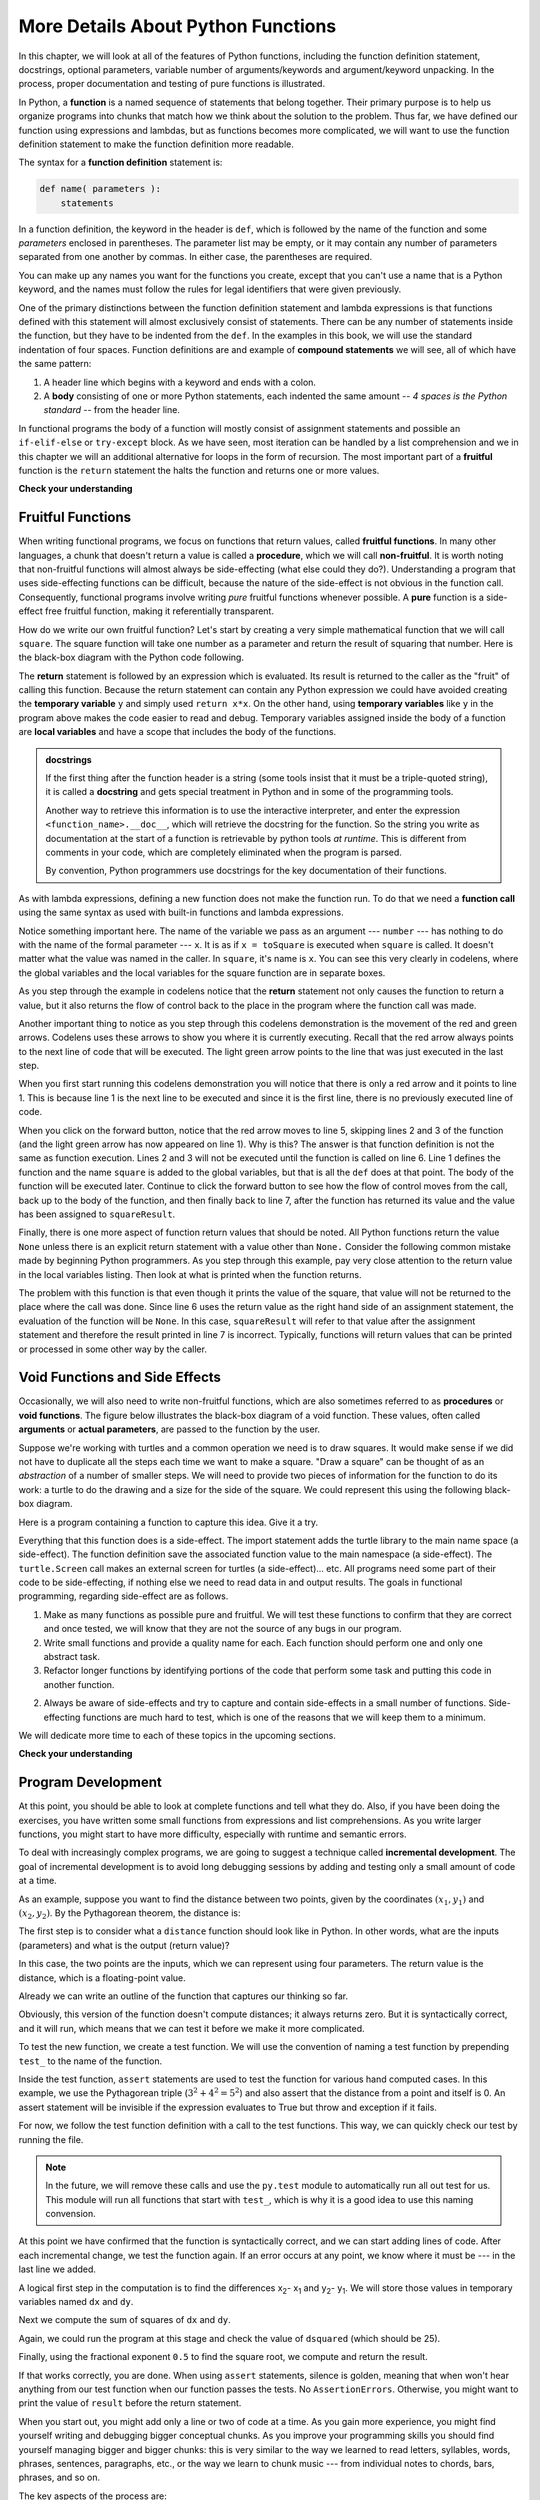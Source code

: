 More Details About Python Functions
===================================

In this chapter, we will look at all of the features of Python functions,
including the function definition statement, docstrings, optional parameters,
variable number of arguments/keywords and argument/keyword unpacking.  In the
process, proper documentation and testing of pure functions is illustrated.

In Python, a **function** is a named sequence of statements that belong
together.  Their primary purpose is to help us organize programs into chunks
that match how we think about the solution to the problem.  Thus far, we have
defined our function using expressions and lambdas, but as functions becomes
more complicated, we will want to use the function definition statement to make
the function definition more readable.

The syntax for a **function definition** statement is:

.. code-block:: python

    def name( parameters ):
        statements

In a function definition, the keyword in the header is ``def``, which is
followed by the name of the function and some *parameters* enclosed in
parentheses. The parameter list may be empty, or it may contain any number of
parameters separated from one another by commas. In either case, the parentheses
are required.

You can make up any names you want for the functions you create, except that you
can't use a name that is a Python keyword, and the names must follow the rules
for legal identifiers that were given previously. 

One of the primary distinctions between the function definition statement and
lambda expressions is that functions defined with this statement will almost
exclusively consist of statements.  There can be any number of statements inside
the function, but they have to be indented from the ``def``. In the examples in
this book, we will use the standard indentation of four spaces. Function
definitions are and example of **compound statements** we will see, all
of which have the same pattern:

#. A header line which begins with a keyword and ends with a colon.
#. A **body** consisting of one or more Python statements, each
   indented the same amount -- *4 spaces is the Python standard* -- from
   the header line.

In functional programs the body of a function will mostly consist of assignment
statements and possible an ``if-elif-else`` or ``try-except`` block.  As we have
seen, most iteration can be handled by a list comprehension and we in this
chapter we will an additional alternative for loops in the form of recursion.  
The most important part of a **fruitful** function is the ``return`` statement
the halts the function and returns one or more values.






**Check your understanding**

.. mchoice:: test_question5_1_1
   :answer_a: A named sequence of statements.
   :answer_b: Any sequence of statements.
   :answer_c: A mathematical expression that calculates a value.
   :answer_d: A statement of the form x = 5 + 4.
   :correct: a
   :feedback_a: Yes, a function is a named sequence of statements.
   :feedback_b: While functions contain sequences of statements, not all sequences of statements are considered functions.
   :feedback_c: While some functions do calculate values, the python idea of a function is slightly different from the mathematical idea of a function in that not all functions calculate values.  Consider, for example, the turtle functions in this section.   They made the turtle draw a specific shape, rather than calculating a value.
   :feedback_d: This statement is called an assignment statement.  It assigns the value on the right (9), to the name on the left (x).

   What is a function in Python?

.. mchoice:: test_question5_1_2
   :answer_a: To improve the speed of execution
   :answer_b: To help the programmer organize programs into chunks that match how they think about the solution to the problem.
   :answer_c: All Python programs must be written using functions
   :answer_d: To calculate values.
   :correct: b
   :feedback_a: Functions have little effect on how fast the program runs.
   :feedback_b: While functions are not required, they help the programmer better think about the solution by organizing pieces of the solution into logical chunks that can be reused.
   :feedback_c: In the first several chapters, you have seen many examples of Python programs written without the use of functions.  While writing and using functions is desirable and essential for good programming style as your programs get longer, it is not required.
   :feedback_d: Not all functions calculate values.

   What is one main purpose of a function?

.. mchoice:: test_question5_1_3
   :answer_a: def drawCircle(t):
   :answer_b: def drawCircle:
   :answer_c: drawCircle(t, sz):
   :answer_d: def drawCircle(t, sz)
   :correct: a
   :feedback_a: A function may take zero or more parameters.  It does not have to have two.  In this case the size of the circle might be specified in the body of the function.
   :feedback_b: A function needs to specify its parameters in its header.
   :feedback_c: A function definition needs to include the keyword def.
   :feedback_d: A function definition header must end in a colon (:).

   Which of the following is a valid function header (first line of a function definition)?



.. mchoice:: test_question5_1_5
   :answer_a: i
   :answer_b: t
   :answer_c: t, sz
   :answer_d: t, sz, i
   :correct: c
   :feedback_a: i is a variable used inside of the function, but not a parameter, which is passed in to the function.
   :feedback_b: t is only one of the parameters to this function.
   :feedback_c: Yes, the function specifies two parameters: t and sz.
   :feedback_d: the parameters include only those variables whose values that the function expects to receive as input.  They are specified in the header of the function.

   What are the parameters of the following function?

   .. code-block:: python

     def drawSquare(t, sz):
         """Make turtle t draw a square of with side sz."""
         for i in range(4):
             t.forward(sz)
             t.left(90)



.. mchoice:: test_question5_1_6
   :answer_a: def drawSquare(t, sz)
   :answer_b: drawSquare
   :answer_c: drawSquare(10)
   :answer_d: drawSquare(alex, 10):
   :answer_e: drawSquare(alex, 10)
   :correct: e
   :feedback_a: No, t and sz are the names of the formal parameters to this function.  When the function is called, it requires actual values to be passed in.
   :feedback_b: A function call always requires parentheses after the name of the function.
   :feedback_c: This function takes two parameters (arguments)
   :feedback_d: A colon is only required in a function definition.  It will cause an error with a function call.
   :feedback_e: Since alex was already previously defined and 10 is a value, we have passed in two correct values for this function.

   Considering the function below, which of the following statements correctly invokes, or calls, this function (i.e., causes it to run)?  Assume we already have a turtle named alex.

   .. code-block:: python

     def drawSquare(t, sz):
         """Make turtle t draw a square of with side sz."""
         for i in range(4):
             t.forward(sz)
             t.left(90)


Fruitful Functions
------------------

When writing functional programs, we focus on functions that return values,
called **fruitful functions**.  In many other languages, a chunk that doesn't
return a value is called a **procedure**, which we will call **non-fruitful**.
It is worth noting that non-fruitful functions will almost always be
side-effecting (what else could they do?).  Understanding a program that uses
side-effecting functions can be difficult, because the nature of the side-effect
is not obvious in the function call.  Consequently, functional programs involve
writing *pure* fruitful functions whenever possible.  A **pure** function is a
side-effect free fruitful function, making it referentially transparent.

.. image:: Figures/blackboxfun.png

How do we write our own fruitful function?  Let's start by creating a very
simple mathematical function that we will call ``square``.  The square function
will take one number as a parameter and return the result of squaring that
number.  Here is the black-box diagram with the Python code following.

.. image:: Figures/squarefun.png

.. ipython:: python

    def square(x):
        """ Return the square of the number x"""
        y = x * x
        return y

    number = 10
    result = square(number)
    result

The **return** statement is followed by an expression which is evaluated.  Its
result is returned to the caller as the "fruit" of calling this function.
Because the return statement can contain any Python expression we could have
avoided creating the **temporary variable** ``y`` and simply used ``return
x*x``.  On the other hand, using **temporary variables** like ``y`` in the
program above makes the code easier to read and debug.  Temporary
variables assigned inside the body of a function are **local variables** and
have a scope that includes the body of the functions.

.. admonition::  docstrings

    If the first thing after the function header is a string (some tools insist
    that it must be a triple-quoted string), it is called a **docstring** and
    gets special treatment in Python and in some of the programming tools.

    Another way to retrieve this information is to use the interactive
    interpreter, and enter the expression ``<function_name>.__doc__``, which
    will retrieve the docstring for the function.  So the string you write as
    documentation at the start of a function is retrievable by python tools *at
    runtime*.  This is different from comments in your code, which are
    completely eliminated when the program is parsed.

    By convention, Python programmers use docstrings for the key documentation of
    their functions.

    .. todo:: add information about the PEP on docstrings

As with lambda expressions, defining a new function does not make the function
run. To do that we need a **function call** using the same syntax as used with
built-in functions and lambda expressions.

Notice something important here. The name of the variable we pass as an argument
--- ``number`` --- has nothing to do with the name of the formal parameter ---
``x``.  It is as if  ``x = toSquare`` is executed when ``square`` is called.  It
doesn't matter what the value was named in the caller. In ``square``, it's name
is ``x``.  You can see this very clearly in codelens, where the global variables
and the local variables for the square function are in separate boxes.

As you step through the example in codelens notice that the **return** statement
not only causes the function to return a value, but it also returns the flow of
control back to the place in the program where the function call was made.

.. codelens:: ch04_clsquare

    def square(x):
        y = x * x
        return y

    number = 10
    result = square(number)
    result

Another important thing to notice as you step through this codelens
demonstration is the movement of the red and green arrows.  Codelens uses these
arrows to show you where it is currently executing.  Recall that the red arrow
always points to the next line of code that will be executed.  The light green
arrow points to the line that was just executed in the last step.

When you first start running this codelens demonstration you will notice that
there is only a red arrow and it points to line 1.  This is because line 1 is
the next line to be executed and since it is the first line, there is no
previously executed line of code.  

When you click on the forward button, notice that the red arrow moves to line 5,
skipping lines 2 and 3 of the function (and the light green arrow has now
appeared on line 1).  Why is this?  The answer is that function definition is
not the same as function execution.  Lines 2 and 3 will not be executed until
the function is called on line 6.  Line 1 defines the function and the name
``square`` is added to the global variables, but that is all the ``def`` does at
that point.  The body of the function will be executed later.  Continue to click
the forward button to see how the flow of control moves from the call, back up
to the body of the function, and then finally back to line 7, after the function
has returned its value and the value has been assigned to ``squareResult``.


Finally, there is one more aspect of function return values that should be
noted.  All Python functions return the value ``None`` unless there is an
explicit return statement with a value other than ``None.`` Consider the
following common mistake made by beginning Python programmers.  As you step
through this example, pay very close attention to the return value in the local
variables listing.  Then look at what is printed when the function returns.


.. codelens:: ch04_clsquare_bad

    def square(x):
        y = x * x
        print(y)   # Bad! should use return instead!

    toSquare = 10
    squareResult = square(toSquare)
    print("The result of ", toSquare, " squared is ", squareResult)

The problem with this function is that even though it prints the value of the
square, that value will not be returned to the place where the call was done.
Since line 6 uses the return value as the right hand side of an assignment
statement, the evaluation of the function will be ``None``.  In this case,
``squareResult`` will refer to that value after the assignment statement and
therefore the result printed in line 7 is incorrect.  Typically, functions will
return values that can be printed or processed in some other way by the caller.

Void Functions and Side Effects
-------------------------------

Occasionally, we will also need to write non-fruitful functions, which are also
sometimes referred to as **procedures** or **void functions**.  The figure below
illustrates the black-box diagram of a void function.  These values, often
called **arguments** or **actual parameters**, are passed to the function by the
user.

.. image:: Figures/blackboxproc.png

Suppose we're working with turtles and a common operation we need is to draw
squares.  It would make sense if we did not have to duplicate all the steps each
time we want to make a square.   "Draw a square" can be thought of as an
*abstraction* of a number of smaller steps.  We will need to provide two pieces
of information for the function to do its work: a turtle to do the drawing and a
size for the side of the square.  We could represent this using the following
black-box diagram.

.. image:: Figures/turtleproc.png

Here is a program containing a function to capture this idea.  Give it a try.

.. activecode:: ch04_1
    :nocodelens:

    import turtle

    def drawSquare(t, sz):
        """Make turtle t draw a square of with side sz."""

        for i in range(4):
            t.forward(sz)
            t.left(90)


    wn = turtle.Screen()              # Set up the window and its attributes
    wn.bgcolor("lightgreen")

    alex = turtle.Turtle()            # create alex
    drawSquare(alex, 50)             # Call the function to draw the square passing the actual turtle and the actual side size

    wn.exitonclick()

Everything that this function does is a side-effect.  The import statement adds
the turtle library to the main name space (a side-effect).  The function
definition save the associated function value to the main namespace (a
side-effect).  The ``turtle.Screen`` call makes an external screen for turtles
(a side-effect)... etc.  All programs need some part of their code to be
side-effecting, if nothing else we need to read data in and output results.  The
goals in functional programming, regarding side-effect are as follows.

1. Make as many functions as possible pure and fruitful.  We will test these
   functions to confirm that they are correct and once tested, we will know that
   they are not the source of any bugs in our program.
2. Write small functions and provide a quality name for each.  Each function
   should perform one and only one abstract task.
3. Refactor longer functions by identifying portions of the code that perform
   some task and putting this code in another function.
2. Always be aware of side-effects and try to capture and contain side-effects
   in a small number of functions.  Side-effecting functions are much hard to
   test, which is one of the reasons that we will keep them to a minimum.

We will dedicate more time to each of these topics in the upcoming sections.



**Check your understanding**

.. mchoice:: test_question5_2_1
   :answer_a: You should never use a print statement in a function definition.
   :answer_b: You should not have any statements in a function after the return statement.  Once the function gets to the return statement it will immediately stop executing the function.
   :answer_c: You must calculate the value of x+y+z before you return it.
   :answer_d: A function cannot return a number.
   :correct: b
   :feedback_a: Although you should not mistake print for return, you may include print statements inside your functions.
   :feedback_b: This is a very common mistake so be sure to watch out for it when you write your code!
   :feedback_c: Python will automatically calculate the value x+y+z and then return it in the statement as it is written
   :feedback_d: Functions can return any legal data, including (but not limited to) numbers, strings, turtles, etc.

   What is wrong with the following function definition:

   .. code-block:: python

     def addEm(x, y, z):
         return x + y + z
         print('the answer is', x + y + z)


.. mchoice:: test_question5_2_2
   :answer_a: Nothing (no value)
   :answer_b: The value of x + y + z
   :answer_c: The string 'x + y + z'
   :correct: a
   :feedback_a: We have accidentally used print where we mean return.  Therefore, the function will return the value None by default.  This is a VERY COMMON mistake so watch out!  This mistake is also particularly difficult to find because when you run the function the output looks the same.  It is not until you try to assign its value to a variable that you can notice a difference.
   :feedback_b: Careful!  This is a very common mistake.  Here we have printed the value x+y+z but we have not returned it.  To return a value we MUST use the return keyword.
   :feedback_c: x+y+z calculates a number (assuming x+y+z are numbers) which represents the sum of the values x, y and z.

   What will the following function return?

   .. code-block:: python

    def addEm(x, y, z):
        print(x + y + z)

Program Development
-------------------
.. todo:: Make this about writing test functions.

At this point, you should be able to look at complete functions and tell what
they do. Also, if you have been doing the exercises, you have written some small
functions from expressions and list comprehensions. As you write larger
functions, you might start to have more difficulty, especially with runtime and
semantic errors.

To deal with increasingly complex programs, we are going to suggest a technique
called **incremental development**. The goal of incremental development is to
avoid long debugging sessions by adding and testing only a small amount of code
at a time.

As an example, suppose you want to find the distance between two points, given
by the coordinates :math:`(x_1, y_1)` and
:math:`(x_2, y_2)`.  By the Pythagorean theorem, the distance is:

.. image:: Figures/distance_formula.png
   :alt: Distance formula 

The first step is to consider what a ``distance`` function should look like in
Python. In other words, what are the inputs (parameters) and what is the output
(return value)?

In this case, the two points are the inputs, which we can represent using four
parameters. The return value is the distance, which is a floating-point value.

Already we can write an outline of the function that captures our thinking so far.

.. ipython:: python
    
    def distance(x1, y1, x2, y2):
        return 0.0

Obviously, this version of the function doesn't compute distances; it always
returns zero. But it is syntactically correct, and it will run, which means
that we can test it before we make it more complicated.

To test the new function, we create a test function.  We will use the convention
of naming a test function by prepending ``test_`` to the name of the function.


.. ipython:: python
    
    def distance(x1, y1, x2, y2):
        return 0.0

    def test_distance():
        assert distance(3,4,0,0) == 5
        assert distance(3,4,3,4) == 0
    test_distance()

Inside the test function, ``assert`` statements are used to test the function
for various hand computed cases.  In this example, we use the Pythagorean triple
(:math:`3^2+4^2=5^2`) and also assert that the distance from a point and itself
is 0.  An assert statement will be invisible if the expression evaluates to True
but throw and exception if it fails.

.. ipython:: python

    assert "a" == "a"
    assert "a" == "A"

For now, we follow the test function definition with a call to the test
functions.  This way, we can quickly check our test by running the file.  

.. note::

    In the future, we will remove these calls and use the ``py.test`` module to
    automatically run all out test for us.  This module will run all functions that
    start with ``test_``, which is why it is a good idea to use this naming
    convension.

At this point we have confirmed that the function is syntactically correct, and
we can start adding lines of code. After each incremental change, we test the
function again. If an error occurs at any point, we know where it must be --- in
the last line we added.

A logical first step in the computation is to find the differences
x\ :sub:`2`\ - x\ :sub:`1`\  and y\ :sub:`2`\ - y\ :sub:`1`\ .  We will store
those values in temporary variables named ``dx`` and ``dy``.

.. ipython:: python
    
    def distance(x1, y1, x2, y2):
        dx = x2 - x1
        dy = y2 - y1
        return 0.0

    def test_distance():
        assert distance(3,4,0,0) == 5
        assert distance(3,4,3,4) == 0
    test_distance()

Next we compute the sum of squares of ``dx`` and ``dy``.

.. ipython:: python
    
    def distance(x1, y1, x2, y2):
        dx = x2 - x1
        dy = y2 - y1
        dsquared = dx**2 + dy**2
        return 0.0

    def test_distance():
        assert distance(3,4,0,0) == 5
        assert distance(3,4,3,4) == 0
    test_distance()
    
Again, we could run the program at this stage and check the value of ``dsquared`` (which
should be 25).

Finally, using the fractional exponent ``0.5`` to find the square root,
we compute and return the result.

.. ipython:: python
    
    def distance(x1, y1, x2, y2):
        dx = x2 - x1
        dy = y2 - y1
        dsquared = dx**2 + dy**2
        result = dsquared**0.5
        return result

    def test_distance():
        assert distance(3,4,0,0) == 5
        assert distance(3,4,3,4) == 0
    test_distance()


If that works correctly, you are done. When using ``assert`` statements, silence
is golden, meaning that when won't hear anything from our test function when our
function passes the tests.   No ``AssertionErrors``.  Otherwise, you might want
to print the value of ``result`` before the return statement.

When you start out, you might add only a line or two of code at a time. As you
gain more experience, you might find yourself writing and debugging bigger
conceptual chunks. As you improve your programming skills you should find
yourself managing bigger and bigger chunks: this is very similar to the way we
learned to read letters, syllables, words, phrases, sentences, paragraphs, etc.,
or the way we learn to chunk music --- from individual notes to chords, bars,
phrases, and so on.  

The key aspects of the process are:

#. Start with a working skeleton program and make small incremental changes. At any
   point, if there is an error, you will know exactly where it is.
#. Use temporary variables to hold intermediate values so that you can easily inspect
   and check them.
#. Once the program is working, you might want to consolidate multiple statements 
   into compound expressions,
   but only do this if it does not make the program more difficult to read.

.. note:: 

    In this example, we performed a development technique known as **test-driven
    design**, in which you start by writing a test that needs to be passed and
    then writing the function(s) needed to pass these tests.


Variable Arity Functions
------------------------

So far, our functions have had a fixed arity, a fixed number of inputs.  If we
define the function ``add`` to take two inputs, calls to this function will work
if and only if it is supplied two arguments.

.. ipython:: python

    add = lambda x,y: x + y
    add(1,2)
    add(1,2,3)
    add(1)

Here is an interesting fact about the ``print`` functions, it can take a
variable number of inputs.

.. ipython:: python

    print("A")
    print(1,2,3)

How does that work?  It turns out that we can design similar functions using the
variable arguments in our definition.  When we use ``*args`` as a parameter,
Python will except any number of arguments and give them to us in a tuple named
``args``. You should think of ``*args`` to represent *zero or more arguments*
stored in a tuple named ``args``.  In the case of the ``add`` function, we can
simply apply the ``sum`` function to this tuple to get the sum of all the
numbers.

.. ipython:: python

    add = lambda *args: sum(args) #*
    add(1)
    add(1,2,3)
    add()

While it is traditional to use ``args`` for a variable number of arguments, you
can use a different name if your like.

.. ipython:: python

    add = lambda *bobs: sum(bobs) #*
    add(1)
    add(1,2,3)
    add()

We can combine a variable number of arguments with regular parameters, for
example, if we wanted to design ``add`` to take *one or more parameters*, you
would start with the required one parameter, then add the ``*args`` for zero or
more additional parameters.

.. ipython:: python

    add = lambda first, *args: first + sum(args) #*
    add(1)
    add(1,2,3)
    add()

.. note:: 

    The varaible args must follow the positional arguments.

Unpacking arguments and keywords
--------------------------------

The ``*args`` notation also has a utility in a function call.  Applying the
``*`` operator to a list **unpacks** it, passing each entry in the sequence as a
argument (separated by commas).  Thus, we think of ``*[1,2,3]`` as ``1,2,3`` and
``add(*[1,2,3])`` as ``add(1,2,3)``.

.. ipython:: python

    add(*[1,2,3]) #*

As we can see with the ``add`` function defined above, combining a variable
number of parameters with the unpacking operator allows us to write and use very
general functions.  Here we have a function that will work on any number of
arguments, as well as on unpacked lists.   In particular, applying this function
to the list allows us to add up a list of undetermined length!


